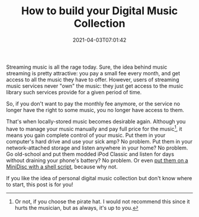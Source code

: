 #+TITLE: How to build your Digital Music Collection
#+DATE: 2021-04-03T07:01:42
#+DESCRIPTION: A shelf of music in your pocket.
#+TAGS[]: music
#+LICENSE: cc-sa
#+TOC: true
#+DRAFT: true

Streaming music is all the rage today. Sure, the idea behind music streaming is pretty attractive: you pay a small fee every month, and get access to all the music they have to offer. However, users of streaming music services never "own" the music: they just get access to the music library such services provide for a given period of time.

So, if you don't want to pay the monthly fee anymore, or the service no longer have the right to some music, you no longer have access to them.

That's when locally-stored music becomes desirable again. Although you have to manage your music manually and pay full price for the music[fn:1], it means you gain complete control of your music. Put them in your computer's hard drive and use your sick amp? No problem. Put them in your network-attached storage and listen anywhere in your home? No problem. Go old-school and put them modded iPod Classic and listen for days without draining your phone's battery? No problem. Or even [[/posts/walkman/record-to-minidisc][put them on a MiniDisc with a shell script]], because why not.

If you like the idea of personal digital music collection but don't know where to start, this post is for you!

[fn:1] Or not, if you choose the pirate hat. I would not recommend this since it hurts the musician, but as always, it's up to you.

